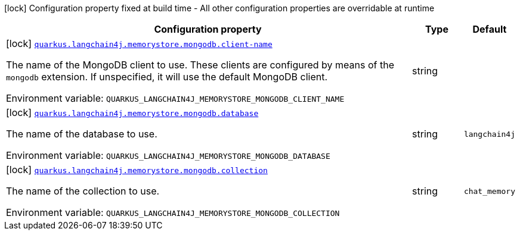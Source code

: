 [.configuration-legend]
icon:lock[title=Fixed at build time] Configuration property fixed at build time - All other configuration properties are overridable at runtime
[.configuration-reference.searchable, cols="80,.^10,.^10"]
|===

h|[.header-title]##Configuration property##
h|Type
h|Default

a|icon:lock[title=Fixed at build time] [[quarkus-langchain4j-memory-store-mongodb_quarkus-langchain4j-memorystore-mongodb-client-name]] [.property-path]##link:#quarkus-langchain4j-memory-store-mongodb_quarkus-langchain4j-memorystore-mongodb-client-name[`quarkus.langchain4j.memorystore.mongodb.client-name`]##
ifdef::add-copy-button-to-config-props[]
config_property_copy_button:+++quarkus.langchain4j.memorystore.mongodb.client-name+++[]
endif::add-copy-button-to-config-props[]


[.description]
--
The name of the MongoDB client to use. These clients are configured by means of the `mongodb` extension. If unspecified, it will use the default MongoDB client.


ifdef::add-copy-button-to-env-var[]
Environment variable: env_var_with_copy_button:+++QUARKUS_LANGCHAIN4J_MEMORYSTORE_MONGODB_CLIENT_NAME+++[]
endif::add-copy-button-to-env-var[]
ifndef::add-copy-button-to-env-var[]
Environment variable: `+++QUARKUS_LANGCHAIN4J_MEMORYSTORE_MONGODB_CLIENT_NAME+++`
endif::add-copy-button-to-env-var[]
--
|string
|

a|icon:lock[title=Fixed at build time] [[quarkus-langchain4j-memory-store-mongodb_quarkus-langchain4j-memorystore-mongodb-database]] [.property-path]##link:#quarkus-langchain4j-memory-store-mongodb_quarkus-langchain4j-memorystore-mongodb-database[`quarkus.langchain4j.memorystore.mongodb.database`]##
ifdef::add-copy-button-to-config-props[]
config_property_copy_button:+++quarkus.langchain4j.memorystore.mongodb.database+++[]
endif::add-copy-button-to-config-props[]


[.description]
--
The name of the database to use.


ifdef::add-copy-button-to-env-var[]
Environment variable: env_var_with_copy_button:+++QUARKUS_LANGCHAIN4J_MEMORYSTORE_MONGODB_DATABASE+++[]
endif::add-copy-button-to-env-var[]
ifndef::add-copy-button-to-env-var[]
Environment variable: `+++QUARKUS_LANGCHAIN4J_MEMORYSTORE_MONGODB_DATABASE+++`
endif::add-copy-button-to-env-var[]
--
|string
|`langchain4j`

a|icon:lock[title=Fixed at build time] [[quarkus-langchain4j-memory-store-mongodb_quarkus-langchain4j-memorystore-mongodb-collection]] [.property-path]##link:#quarkus-langchain4j-memory-store-mongodb_quarkus-langchain4j-memorystore-mongodb-collection[`quarkus.langchain4j.memorystore.mongodb.collection`]##
ifdef::add-copy-button-to-config-props[]
config_property_copy_button:+++quarkus.langchain4j.memorystore.mongodb.collection+++[]
endif::add-copy-button-to-config-props[]


[.description]
--
The name of the collection to use.


ifdef::add-copy-button-to-env-var[]
Environment variable: env_var_with_copy_button:+++QUARKUS_LANGCHAIN4J_MEMORYSTORE_MONGODB_COLLECTION+++[]
endif::add-copy-button-to-env-var[]
ifndef::add-copy-button-to-env-var[]
Environment variable: `+++QUARKUS_LANGCHAIN4J_MEMORYSTORE_MONGODB_COLLECTION+++`
endif::add-copy-button-to-env-var[]
--
|string
|`chat_memory`

|===

